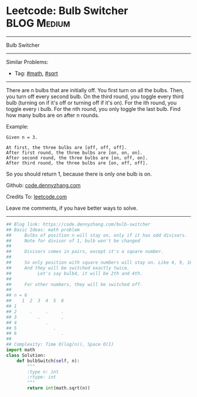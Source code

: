 * Leetcode: Bulb Switcher                                       :BLOG:Medium:
#+STARTUP: showeverything
#+OPTIONS: toc:nil \n:t ^:nil creator:nil d:nil
:PROPERTIES:
:type:     math, sqrt
:END:
---------------------------------------------------------------------
Bulb Switcher
---------------------------------------------------------------------
#+BEGIN_HTML
<a href="https://github.com/dennyzhang/code.dennyzhang.com/tree/master/problems/bulb-switcher"><img align="right" width="200" height="183" src="https://www.dennyzhang.com/wp-content/uploads/denny/watermark/github.png" /></a>
#+END_HTML
Similar Problems:
- Tag: [[https://code.dennyzhang.com/review-math][#math]], [[https://code.dennyzhang.com/review-sqrt][#sqrt]]
---------------------------------------------------------------------
There are n bulbs that are initially off. You first turn on all the bulbs. Then, you turn off every second bulb. On the third round, you toggle every third bulb (turning on if it's off or turning off if it's on). For the ith round, you toggle every i bulb. For the nth round, you only toggle the last bulb. Find how many bulbs are on after n rounds.

Example:
#+BEGIN_EXAMPLE
Given n = 3. 

At first, the three bulbs are [off, off, off].
After first round, the three bulbs are [on, on, on].
After second round, the three bulbs are [on, off, on].
After third round, the three bulbs are [on, off, off]. 
#+END_EXAMPLE

So you should return 1, because there is only one bulb is on.

Github: [[https://github.com/dennyzhang/code.dennyzhang.com/tree/master/problems/bulb-switcher][code.dennyzhang.com]]

Credits To: [[https://leetcode.com/problems/bulb-switcher/description/][leetcode.com]]

Leave me comments, if you have better ways to solve.
---------------------------------------------------------------------

#+BEGIN_SRC python
## Blog link: https://code.dennyzhang.com/bulb-switcher
## Basic Ideas: math problem
##     Bulbs of position n will stay on, only if it has odd divisors.
##     Note for divisor of 1, bulb won't be changed
##
##     Divisors comes in pairs, except it's a square number.
##
##     So only position with square numbers will stay on. Like 4, 9, 16
##     And they will be switched exactly twice.
##          Let's say bulb4, it will be 2th and 4th.
##
##     For other numbers, they will be switched off.
##
## n = 6
##    1  2  3  4  5  6
## 1  
## 2     .     .     .
## 3        .        .
## 4           .
## 5              .
## 6                 .
##
## Complexity: Time O(log(n)), Space O(1)
import math
class Solution:
    def bulbSwitch(self, n):
        """
        :type n: int
        :rtype: int
        """
        return int(math.sqrt(n))
#+END_SRC

#+BEGIN_HTML
<div style="overflow: hidden;">
<div style="float: left; padding: 5px"> <a href="https://www.linkedin.com/in/dennyzhang001"><img src="https://www.dennyzhang.com/wp-content/uploads/sns/linkedin.png" alt="linkedin" /></a></div>
<div style="float: left; padding: 5px"><a href="https://github.com/dennyzhang"><img src="https://www.dennyzhang.com/wp-content/uploads/sns/github.png" alt="github" /></a></div>
<div style="float: left; padding: 5px"><a href="https://www.dennyzhang.com/slack" target="_blank" rel="nofollow"><img src="https://www.dennyzhang.com/wp-content/uploads/sns/slack.png" alt="slack"/></a></div>
</div>
#+END_HTML
